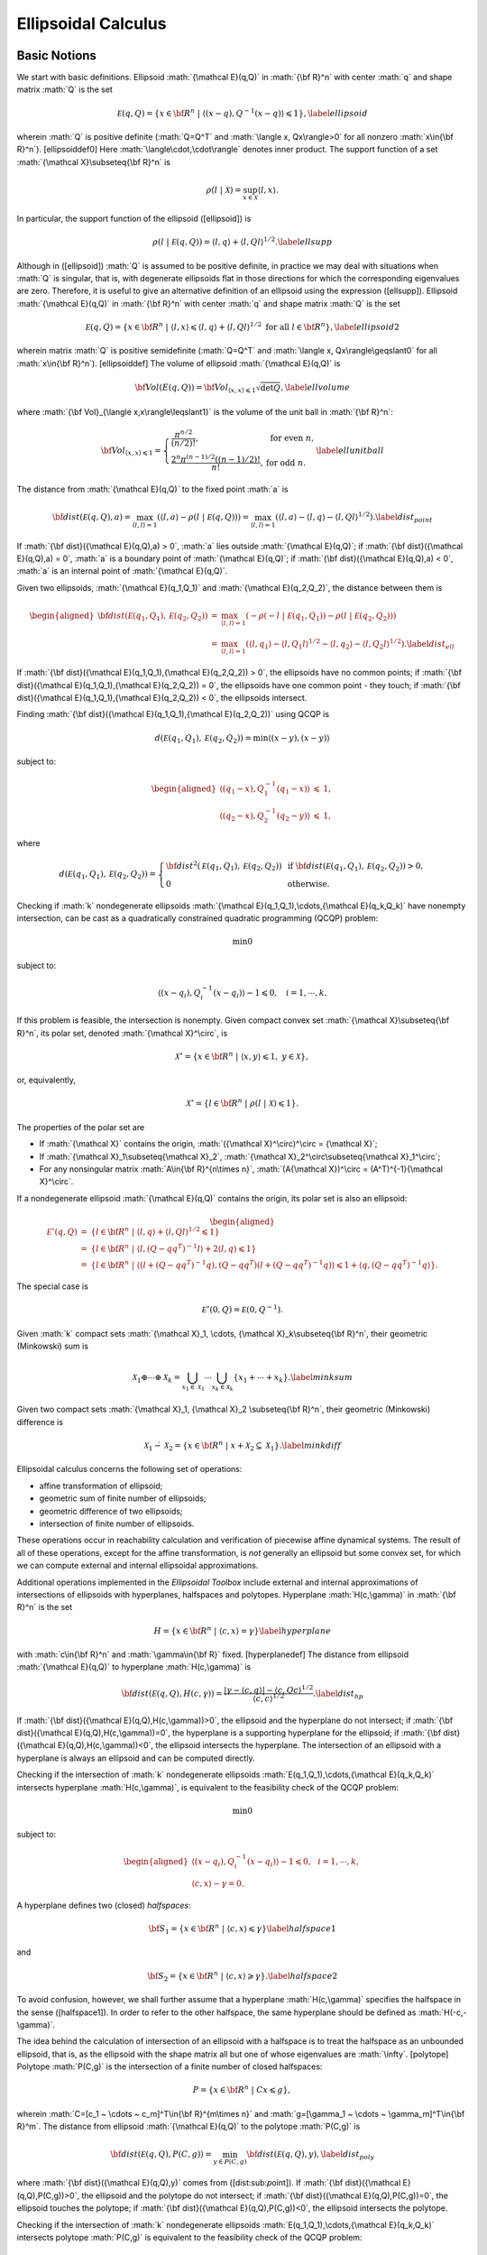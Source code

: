 ﻿.. role:: math(raw)
   :format: html latex
..

Ellipsoidal Calculus
====================

Basic Notions
-------------

We start with basic definitions. Ellipsoid :math:`{\mathcal E}(q,Q)` in
:math:`{\bf R}^n` with center :math:`q` and shape matrix :math:`Q` is
the set

.. math::

   {\mathcal E}(q,Q) = \{ x \in {\bf R}^n ~|~ \langle (x-q), Q^{-1}(x-q)\rangle\leqslant1 \},
   \label{ellipsoid}

wherein :math:`Q` is positive definite (:math:`Q=Q^T` and
:math:`\langle x, Qx\rangle>0` for all nonzero :math:`x\in{\bf R}^n`).
[ellipsoiddef0] Here :math:`\langle\cdot,\cdot\rangle` denotes inner
product. The support function of a set
:math:`{\mathcal X}\subseteq{\bf R}^n` is

.. math:: \rho(l~|~{\mathcal X}) = \sup_{x\in{\mathcal X}} \langle l,x\rangle.

In particular, the support function of the ellipsoid ([ellipsoid]) is

.. math::

   \rho(l~|~{\mathcal E}(q,Q)) = \langle l, q\rangle + \langle l, Ql\rangle^{1/2}.
   \label{ellsupp}

Although in ([ellipsoid]) :math:`Q` is assumed to be positive definite,
in practice we may deal with situations when :math:`Q` is singular, that
is, with degenerate ellipsoids flat in those directions for which the
corresponding eigenvalues are zero. Therefore, it is useful to give an
alternative definition of an ellipsoid using the expression ([ellsupp]).
Ellipsoid :math:`{\mathcal E}(q,Q)` in :math:`{\bf R}^n` with center
:math:`q` and shape matrix :math:`Q` is the set

.. math::

   {\mathcal E}(q,Q) = \{ x \in {\bf R}^n ~|~
   \langle l,x\rangle\leqslant\langle l,q\rangle + \langle l,Ql\rangle^{1/2}
   \mbox{ for all } l\in{\bf R}^n \},
   \label{ellipsoid2}

wherein matrix :math:`Q` is positive semidefinite (:math:`Q=Q^T` and
:math:`\langle x, Qx\rangle\geqslant0` for all :math:`x\in{\bf R}^n`).
[ellipsoiddef] The volume of ellipsoid :math:`{\mathcal E}(q,Q)` is

.. math::

   {\bf Vol}(E(q,Q)) = {\bf Vol}_{\langle x,x\rangle\leqslant1}\sqrt{\det Q},
   \label{ellvolume}

where :math:`{\bf Vol}_{\langle x,x\rangle\leqslant1}` is the volume of
the unit ball in :math:`{\bf R}^n`:

.. math::

   {\bf Vol}_{\langle x,x\rangle\leqslant1} = \left\{\begin{array}{ll}
   \frac{\pi^{n/2}}{(n/2)!}, &
   \mbox{ for even } n,\\
   \frac{2^n\pi^{(n-1)/2}\left((n-1)/2\right)!}{n!}, &
   \mbox{ for odd } n. \end{array}\right.
   \label{ellunitball}

The distance from :math:`{\mathcal E}(q,Q)` to the fixed point :math:`a`
is

.. math::

   {\bf dist}({\mathcal E}(q,Q),a) = \max_{\langle l,l\rangle=1}\left(\langle l,a\rangle -
   \rho(l ~|~ {\mathcal E}(q,Q)) \right) =
   \max_{\langle l,l\rangle=1}\left(\langle l,a\rangle - \langle l,q\rangle -
   \langle l,Ql\rangle^{1/2}\right). \label{dist_point}

If :math:`{\bf dist}({\mathcal E}(q,Q),a) > 0`, :math:`a` lies outside
:math:`{\mathcal E}(q,Q)`; if
:math:`{\bf dist}({\mathcal E}(q,Q),a) = 0`, :math:`a` is a boundary
point of :math:`{\mathcal E}(q,Q)`; if
:math:`{\bf dist}({\mathcal E}(q,Q),a) < 0`, :math:`a` is an internal
point of :math:`{\mathcal E}(q,Q)`.

Given two ellipsoids, :math:`{\mathcal E}(q_1,Q_1)` and
:math:`{\mathcal E}(q_2,Q_2)`, the distance between them is

.. math::

   \begin{aligned}
   {\bf dist}({\mathcal E}(q_1,Q_1),{\mathcal E}(q_2,Q_2)) & = & \max_{\langle l,l\rangle=1}
   \left(-\rho(-l ~|~ {\mathcal E}(q_1,Q_1)) - \rho(l ~|~ {\mathcal E}(q_2,Q_2))\right) \\
   & = & \max_{\langle l,l\rangle=1}\left(\langle l,q_1\rangle -
   \langle l,Q_1l\rangle^{1/2} - \langle l,q_2\rangle -
   \langle l,Q_2l\rangle^{1/2}\right). \label{dist_ell}\end{aligned}

If :math:`{\bf dist}({\mathcal E}(q_1,Q_1),{\mathcal E}(q_2,Q_2)) > 0`,
the ellipsoids have no common points; if
:math:`{\bf dist}({\mathcal E}(q_1,Q_1),{\mathcal E}(q_2,Q_2)) = 0`, the
ellipsoids have one common point - they touch; if
:math:`{\bf dist}({\mathcal E}(q_1,Q_1),{\mathcal E}(q_2,Q_2)) < 0`, the
ellipsoids intersect.

Finding :math:`{\bf dist}({\mathcal E}(q_1,Q_1),{\mathcal E}(q_2,Q_2))`
using QCQP is

.. math:: d({\mathcal E}(q_1,Q_1),{\mathcal E}(q_2,Q_2)) = \min \langle (x-y), (x-y)\rangle

subject to:

.. math::

   \begin{aligned}
   \langle (q_1-x), Q_1^{-1}(q_1-x)\rangle & \leqslant& 1,\\
   \langle (q_2-x), Q_2^{-1}(q_2-y)\rangle & \leqslant& 1,\end{aligned}

where

.. math::

   d({\mathcal E}(q_1,Q_1),{\mathcal E}(q_2,Q_2))=\left\{\begin{array}{ll}
   {\bf dist}^2({\mathcal E}(q_1,Q_1),{\mathcal E}(q_2,Q_2)) &
   \mbox{ if } {\bf dist}({\mathcal E}(q_1,Q_1),{\mathcal E}(q_2,Q_2))>0, \\
   0 & \mbox{ otherwise}. \end{array}\right.

Checking if :math:`k` nondegenerate ellipsoids
:math:`{\mathcal E}(q_1,Q_1),\cdots,{\mathcal E}(q_k,Q_k)` have nonempty
intersection, can be cast as a quadratically constrained quadratic
programming (QCQP) problem:

.. math:: \min 0

subject to:

.. math:: \langle (x-q_i),Q_i^{-1}(x-q_i)\rangle - 1 \leqslant0, ~~~ i=1,\cdots,k.

If this problem is feasible, the intersection is nonempty. Given
compact convex set :math:`{\mathcal X}\subseteq{\bf R}^n`, its polar
set, denoted :math:`{\mathcal X}^\circ`, is

.. math:: {\mathcal X}^\circ = \{x\in{\bf R}^n ~|~ \langle x,y\rangle\leqslant1, ~ y\in{\mathcal X}\},

or, equivalently,

.. math:: {\mathcal X}^\circ = \{l\in{\bf R}^n ~|~ \rho(l ~|~ {\mathcal X})\leqslant1\}.

The properties of the polar set are

-  If :math:`{\mathcal X}` contains the origin,
   :math:`({\mathcal X}^\circ)^\circ = {\mathcal X}`;

-  If :math:`{\mathcal X}_1\subseteq{\mathcal X}_2`,
   :math:`{\mathcal X}_2^\circ\subseteq{\mathcal X}_1^\circ`;

-  For any nonsingular matrix :math:`A\in{\bf R}^{n\times n}`,
   :math:`(A{\mathcal X})^\circ = (A^T)^{-1}{\mathcal X}^\circ`.

If a nondegenerate ellipsoid :math:`{\mathcal E}(q,Q)` contains the
origin, its polar set is also an ellipsoid:

.. math::

   \begin{aligned}
   {\mathcal E}^\circ(q,Q) & = & \{l\in{\bf R}^n ~|~ \langle l,q\rangle +
   \langle l,Ql\rangle^{1/2}\leqslant1 \}\\
   & = & \{l\in{\bf R}^n ~|~ \langle l,(Q-qq^T)^{-1}l\rangle +
   2\langle l,q\rangle\leqslant1 \}\\
   & = & \{l\in{\bf R}^n ~|~ \langle(l+(Q-qq^T)^{-1}q),
   (Q-qq^T)(l+(Q-qq^T)^{-1}q)\rangle\leqslant1+\langle q,(Q-qq^T)^{-1}q\rangle \}.\end{aligned}

The special case is

.. math:: {\mathcal E}^\circ(0,Q) = {\mathcal E}(0,Q^{-1}).

Given :math:`k` compact sets
:math:`{\mathcal X}_1, \cdots, {\mathcal X}_k\subseteq{\bf R}^n`, their
geometric (Minkowski) sum is

.. math::

   {\mathcal X}_1\oplus\cdots\oplus{\mathcal X}_k=\bigcup_{x_1\in{\mathcal X}_1}\cdots\bigcup_{x_k\in{\mathcal X}_k}
   \{x_1 + \cdots + x_k\} .  \label{minksum}

Given two compact sets
:math:`{\mathcal X}_1, {\mathcal X}_2 \subseteq{\bf R}^n`, their
geometric (Minkowski) difference is

.. math::

   {\mathcal X}_1\dot{-}{\mathcal X}_2 = \{x\in{\bf R}^n ~|~ x + {\mathcal X}_2 \subseteq {\mathcal X}_1 \}.
   \label{minkdiff}

Ellipsoidal calculus concerns the following set of operations:

-  affine transformation of ellipsoid;

-  geometric sum of finite number of ellipsoids;

-  geometric difference of two ellipsoids;

-  intersection of finite number of ellipsoids.

These operations occur in reachability calculation and verification of
piecewise affine dynamical systems. The result of all of these
operations, except for the affine transformation, is *not* generally an
ellipsoid but some convex set, for which we can compute external and
internal ellipsoidal approximations.

Additional operations implemented in the *Ellipsoidal Toolbox* include
external and internal approximations of intersections of ellipsoids with
hyperplanes, halfspaces and polytopes. Hyperplane :math:`H(c,\gamma)` in
:math:`{\bf R}^n` is the set

.. math::

   H = \{x\in{\bf R}^n ~|~ \langle c, x\rangle = \gamma\}
   \label{hyperplane}

with :math:`c\in{\bf R}^n` and :math:`\gamma\in{\bf R}` fixed.
[hyperplanedef] The distance from ellipsoid :math:`{\mathcal E}(q,Q)` to
hyperplane :math:`H(c,\gamma)` is

.. math::

   {\bf dist}({\mathcal E}(q,Q),H(c,\gamma)) =
   \frac{\left|\gamma-\langle c,q\rangle\right| -
   \langle c,Qc\rangle^{1/2}}{\langle c,c\rangle^{1/2}}. \label{dist_hp}

If :math:`{\bf dist}({\mathcal E}(q,Q),H(c,\gamma))>0`, the ellipsoid
and the hyperplane do not intersect; if
:math:`{\bf dist}({\mathcal E}(q,Q),H(c,\gamma))=0`, the hyperplane is a
supporting hyperplane for the ellipsoid; if
:math:`{\bf dist}({\mathcal E}(q,Q),H(c,\gamma))<0`, the ellipsoid
intersects the hyperplane. The intersection of an ellipsoid with a
hyperplane is always an ellipsoid and can be computed directly.

Checking if the intersection of :math:`k` nondegenerate ellipsoids
:math:`E(q_1,Q_1),\cdots,{\mathcal E}(q_k,Q_k)` intersects hyperplane
:math:`H(c,\gamma)`, is equivalent to the feasibility check of the QCQP
problem:

.. math:: \min 0

subject to:

.. math::

   \begin{aligned}
   \langle (x-q_i),Q_i^{-1}(x-q_i)\rangle - 1 \leqslant0, & & i=1,\cdots,k,\\
   \langle c, x\rangle - \gamma = 0. & &\end{aligned}

A hyperplane defines two (closed) *halfspaces*:

.. math::

   {\bf S}_1 = \{x\in{\bf R}^n ~|~ \langle c, x\rangle \leqslant\gamma\}
   \label{halfspace1}

and

.. math::

   {\bf S}_2 = \{x\in{\bf R}^n ~|~ \langle c, x\rangle \geqslant\gamma\}.
   \label{halfspace2}

To avoid confusion, however, we shall further assume that a hyperplane
:math:`H(c,\gamma)` specifies the halfspace in the sense ([halfspace1]).
In order to refer to the other halfspace, the same hyperplane should be
defined as :math:`H(-c,-\gamma)`.

The idea behind the calculation of intersection of an ellipsoid with a
halfspace is to treat the halfspace as an unbounded ellipsoid, that is,
as the ellipsoid with the shape matrix all but one of whose eigenvalues
are :math:`\infty`. [polytope] Polytope :math:`P(C,g)` is the
intersection of a finite number of closed halfspaces:

.. math:: P = \{x\in{\bf R}^n ~|~ Cx\leqslant g\},

wherein :math:`C=[c_1 ~ \cdots ~ c_m]^T\in{\bf R}^{m\times n}` and
:math:`g=[\gamma_1 ~ \cdots ~ \gamma_m]^T\in{\bf R}^m`. The distance
from ellipsoid :math:`{\mathcal E}(q,Q)` to the polytope :math:`P(C,g)`
is

.. math::

   {\bf dist}({\mathcal E}(q,Q),P(C,g))=\min_{y\in P(C,g)}{\bf dist}({\mathcal E}(q,Q),y),
   \label{dist_poly}

where :math:`{\bf dist}({\mathcal E}(q,Q),y)` comes from
([dist:sub:`p`\ oint]). If
:math:`{\bf dist}({\mathcal E}(q,Q),P(C,g))>0`, the ellipsoid and the
polytope do not intersect; if
:math:`{\bf dist}({\mathcal E}(q,Q),P(C,g))=0`, the ellipsoid touches
the polytope; if :math:`{\bf dist}({\mathcal E}(q,Q),P(C,g))<0`, the
ellipsoid intersects the polytope.

Checking if the intersection of :math:`k` nondegenerate ellipsoids
:math:`E(q_1,Q_1),\cdots,{\mathcal E}(q_k,Q_k)` intersects polytope
:math:`P(C,g)` is equivalent to the feasibility check of the QCQP
problem:

.. math:: \min 0

subject to:

.. math::

   \begin{aligned}
   \langle (x-q_i),Q_i^{-1}(x-q_i)\rangle - 1 \leqslant0, & & i=1,\cdots,k,\\
   \langle c_j, x\rangle - \gamma_j \leqslant0, & & j=1,\cdots,m.\end{aligned}

Operations with Ellipsoids
--------------------------

Affine Transformation
~~~~~~~~~~~~~~~~~~~~~

The simplest operation with ellipsoids is an affine transformation. Let
ellipsoid :math:`{\mathcal E}(q,Q)\subseteq{\bf R}^n`, matrix
:math:`A\in{\bf R}^{m\times n}` and vector :math:`b\in{\bf R}^m`. Then

.. math:: A{\mathcal E}(q,Q) + b = {\mathcal E}(Aq+b, AQA^T) .\label{affinetrans}

Thus, ellipsoids are preserved under affine transformation. If the rows
of :math:`A` are linearly independent (which implies
:math:`m\leqslantn`), and :math:`b=0`, the affine transformation is
called *projection*.

Geometric Sum
~~~~~~~~~~~~~

Consider the geometric sum ([minksum]) in which
:math:`{\mathcal X}_1,\cdots`,\ :math:`{\mathcal X}_k` are nondegenerate
ellipsoids :math:`{\mathcal E}(q_1,Q_1),\cdots`,
:math:`{\mathcal E}(q_k,Q_k)\subseteq{\bf R}^n`. The resulting set is
not generally an ellipsoid. However, it can be tightly approximated by
the parametrized families of external and internal ellipsoids.

Let parameter :math:`l` be some nonzero vector in :math:`{\bf R}^n`.
Then the external approximation :math:`{\mathcal E}(q,Q_l^+)` and the
internal approximation :math:`{\mathcal E}(q,Q_l^-)` of the sum
:math:`{\mathcal E}(q_1,Q_1)\oplus\cdots\oplus{\mathcal E}(q_k,Q_k)` are
*tight* along direction :math:`l`, i.e.,

.. math::

   {\mathcal E}(q,Q_l^-)\subseteq{\mathcal E}(q_1,Q_1)\oplus\cdots\oplus{\mathcal E}(q_k,Q_k)
   \subseteq{\mathcal E}(q,Q_l^+)

and

.. math::

   \rho(\pm l ~|~ {\mathcal E}(q,Q_l^-)) =
   \rho(\pm l ~|~ {\mathcal E}(q_1,Q_1)\oplus\cdots\oplus{\mathcal E}(q_k,Q_k)) =
   \rho(\pm l ~|~ {\mathcal E}(q,Q_l^+)).

Here the center :math:`q` is

.. math:: q = q_1 + \cdots + q_k , \label{minksum_c}

the shape matrix of the external ellipsoid :math:`Q_l^+` is

.. math::

   Q_l^+ = \left(\langle l,Q_1l\rangle^{1/2} + \cdots
   + \langle l,Q_kl\rangle^{1/2}\right)
   \left(\frac{1}{\langle l,Q_1l\rangle^{1/2}}Q_1 + \cdots +
   \frac{1}{\langle l,Q_kl\rangle^{1/2}}Q_k\right), \label{minksum_ea}

and the shape matrix of the internal ellipsoid :math:`Q_l^-` is

.. math::

   Q_l^- = \left(Q_1^{1/2} + S_2Q_2^{1/2} + \cdots + S_kQ_k^{1/2}\right)^T
   \left(Q_1^{1/2} + S_2Q_2^{1/2} + \cdots + S_kQ_k^{1/2}\right),\label{minksum_ia}

with matrices :math:`S_i`, :math:`i=2,\cdots,k`, being orthogonal
(:math:`S_iS_i^T=I`) and such that vectors
:math:`Q_1^{1/2}l, S_2Q_2^{1/2}l, \cdots, S_kQ_k^{1/2}l` are parallel.

Varying vector :math:`l` we get exact external and internal
approximations,

.. math::

   \bigcup_{\langle l,l\rangle=1} {\mathcal E}(q,Q_l^-) =
   {\mathcal E}(q_1,Q_1)\oplus\cdots\oplus{\mathcal E}(q_k,Q_k) =
   \bigcap_{\langle l,l\rangle=1} {\mathcal E}(q,Q_l^+) .

For proofs of formulas given in this section, see Kurzhanski and Vályi
(1997), Kurzhanski and Varaiya (2000).

One last comment is about how to find orthogonal matrices
:math:`S_2,\cdots,S_k` that align vectors
:math:`Q_2^{1/2}l, \cdots, Q_k^{1/2}l` with :math:`Q_1^{1/2}l`. Let
:math:`v_1` and :math:`v_2` be some unit vectors in :math:`{\bf R}^n`.
We have to find matrix :math:`S` such that
:math:`Sv_2\uparrow\uparrow v_1`. We suggest explicit formulas for the
calculation of this matrix ( Dariyn and Kurzhanski (2012)):

.. math::

   &&T = I + Q_1(S - I)Q_1^T \label{valign1}, \\ 

   &&S = \begin{pmatrix}
        c & s\\
        -s & c
       \end{pmatrix},\quad c = \langle\hat{v_1},\ \hat{v_2}\rangle,\ \quad s = \sqrt{1 - c^2},\ \quad \hat{v_i} = \dfrac{v_i}{\|v_i\|} \label{valign2}\\ 
  
   &&Q_1 = [q_1 \, q_2]\in \mathbb{R}^{n\times2},\ \quad q_1 = \hat{v_1},\ \quad q_2 = \begin{cases}
   s^{-1}(\hat{v_2} - c\hat{v_1}),& s\ne 0\\
   0,& s = 0.
   \end{cases} \label{valign3}

Geometric Difference
~~~~~~~~~~~~~~~~~~~~

Consider the geometric difference ([minkdiff]) in which the sets
:math:`{\mathcal X}_1` and :math:`{\mathcal X}_2` are nondegenerate
ellipsoids :math:`{\mathcal E}(q_1,Q_1)` and
:math:`{\mathcal E}(q_2,Q_2)`. We say that ellipsoid
:math:`{\mathcal E}(q_1,Q_1)` is *bigger* than ellipsoid
:math:`{\mathcal E}(q_2,Q_2)` if

.. math:: {\mathcal E}(0,Q_2) \subseteq {\mathcal E}(0,Q_1).

If this condition is not fulfilled, the geometric difference
:math:`{\mathcal E}(q_1,Q_1)\dot{-}{\mathcal E}(q_2,Q_2)` is an empty
set:

.. math::

   {\mathcal E}(0,Q_2) \not\subseteq {\mathcal E}(0,Q_1) ~~~ \Rightarrow ~~~
   {\mathcal E}(q_1,Q_1) \dot{-}{\mathcal E}(q_2,Q_2) = \emptyset.

If :math:`{\mathcal E}(q_1,Q_1)` is bigger than
:math:`{\mathcal E}(q_2,Q_2)` and :math:`{\mathcal E}(q_2,Q_2)` is
bigger than :math:`{\mathcal E}(q_1,Q_1)`, in other words, if
:math:`Q_1=Q_2`,

.. math::

   {\mathcal E}(q_1,Q_1) \dot{-}{\mathcal E}(q_2,Q_2) = \{q_1-q_2\} ~~~ \mbox{and} ~~~
   {\mathcal E}(q_2,Q_2) \dot{-}{\mathcal E}(q_1,Q_1) = \{q_2-q_1\}.

To check if ellipsoid :math:`{\mathcal E}(q_1,Q_1)` is bigger than
ellipsoid :math:`{\mathcal E}(q_2,Q_2)`, we perform simultaneous
diagonalization of matrices :math:`Q_1` and :math:`Q_2`, that is, we
find matrix :math:`T` such that

.. math:: TQ_1T^T = I ~~~ \mbox{and} ~~~ TQ_2T^T=D,

where :math:`D` is some diagonal matrix. Simultaneous diagonalization
of :math:`Q_1` and :math:`Q_2` is possible because both are symmetric
positive definite (see Gantmacher (1960)). To find such matrix
:math:`T`, we first do the SVD of :math:`Q_1`:

.. math:: Q_1 = U_1\Sigma_1V_1^T . \label{simdiag1}

Then the SVD of matrix
:math:`\Sigma_1^{-1/2}U_1^TQ_2U_1\Sigma_1^{-1/2}`:

.. math:: \Sigma_1^{-1/2}U_1^TQ_2U_1\Sigma_1^{-1/2} = U_2\Sigma_2V_2^T. \label{simdiag2}

Now, :math:`T` is defined as

.. math:: T = U_2^T \Sigma_1^{-1/2}U_1^T.  \label{simdiag3}

If the biggest diagonal element (eigenvalue) of matrix :math:`D=TQ_2T^T`
is less than or equal to :math:`1`,
:math:`{\mathcal E}(0,Q_2)\subseteq{\mathcal E}(0,Q_1)`.

Once it is established that ellipsoid :math:`{\mathcal E}(q_1,Q_1)` is
bigger than ellipsoid :math:`{\mathcal E}(q_2,Q_2)`, we know that their
geometric difference
:math:`{\mathcal E}(q_1,Q_1)\dot{-}{\mathcal E}(q_2,Q_2)` is a nonempty
convex compact set. Although it is not generally an ellipsoid, we can
find tight external and internal approximations of this set parametrized
by vector :math:`l\in{\bf R}^n`. Unlike geometric sum, however,
ellipsoidal approximations for the geometric difference do not exist for
every direction :math:`l`. Vectors for which the approximations do not
exist are called *bad directions*.

Given two ellipsoids :math:`{\mathcal E}(q_1,Q_1)` and
:math:`{\mathcal E}(q_2,Q_2)` with
:math:`{\mathcal E}(0,Q_2)\subseteq{\mathcal E}(0,Q_1)`, :math:`l` is a
bad direction if

.. math:: \frac{\langle l,Q_1l\rangle^{1/2}}{\langle l,Q_2l\rangle^{1/2}}>r,

in which :math:`r` is a minimal root of the equation

.. math:: {\bf det}(Q_1-rQ_2) = 0.

To find :math:`r`, compute matrix :math:`T` by ([simdiag1]-[simdiag3])
and define

.. math:: r = \frac{1}{\max({\bf diag}(TQ_2T^T))}.

If :math:`l` is *not* a bad direction, we can find tight external and
internal ellipsoidal approximations :math:`{\mathcal E}(q,Q^+_l)` and
:math:`{\mathcal E}(q,Q^-_l)` such that

.. math:: {\mathcal E}(q,Q^-_l)\subseteq{\mathcal E}(q_1,Q_1)\dot{-}{\mathcal E}(q_2,Q_2)\subseteq{\mathcal E}(q,Q^+_l)

and

.. math::

   \rho(\pm l ~|~ {\mathcal E}(q,Q_l^-)) =
   \rho(\pm l ~|~ {\mathcal E}(q_1,Q_1)\dot{-}{\mathcal E}(q_2,Q_2)) =
   \rho(\pm l ~|~ {\mathcal E}(q,Q_l^+)).

The center :math:`q` is

.. math:: q = q_1 - q_2;  \label{minkdiff_c}

the shape matrix of the internal ellipsoid :math:`Q^-_l` is

.. math::

   \begin{aligned}
   && P = \frac{\sqrt{\langle l, Q_1 l\rangle}}{\sqrt{\langle l, Q_2 \rangle}};\nonumber\\
   && Q^-_l = \left(1 - \dfrac{1}{P}\right)Q_1 + \left(1 - P\right)Q_2.
   \label{minkdiff_ia}\end{aligned}

and the shape matrix of the external ellipsoid :math:`Q^+_l` is

.. math::

   Q^+_l = \left(Q_1^{1/2} - SQ_2^{1/2}\right)^T
   \left(Q_1^{1/2} - SQ_2^{1/2}\right).  \label{minkdiff_ea}

Here :math:`S` is an orthogonal matrix such that vectors
:math:`Q_1^{1/2}l` and :math:`SQ_2^{1/2}l` are parallel. :math:`S` is
found from ([valign1]-[valign3]), with :math:`v_1=Q_2^{1/2}l` and
:math:`v_2=Q_1^{1/2}l`.

Running :math:`l` over all unit directions that are not bad, we get

.. math::

   \bigcup_{\langle l,l\rangle=1} {\mathcal E}(q,Q_l^-) =
   {\mathcal E}(q_1,Q_1)\dot{-}{\mathcal E}(q_2,Q_2) =
   \bigcap_{\langle l,l\rangle=1} {\mathcal E}(q,Q_l^+) .

For proofs of formulas given in this section, see Kurzhanski and Vályi
(1997).

Geometric Difference-Sum
~~~~~~~~~~~~~~~~~~~~~~~~

Given ellipsoids :math:`{\mathcal E}(q_1,Q_1)`,
:math:`{\mathcal E}(q_2,Q_2)` and :math:`{\mathcal E}(q_3,Q_3)`, it is
possible to compute families of external and internal approximating
ellipsoids for

.. math:: {\mathcal E}(q_1,Q_1) \dot{-} {\mathcal E}(q_2,Q_2) \oplus {\mathcal E}(q_3,Q_3) \label{minkmp}

parametrized by direction :math:`l`, if this set is nonempty
(:math:`{\mathcal E}(0,Q_2)\subseteq{\mathcal E}(0,Q_1)`).

First, using the result of the previous section, for any direction
:math:`l` that is not bad, we obtain tight external
:math:`{\mathcal E}(q_1-q_2, Q_l^{0+})` and internal
:math:`{\mathcal E}(q_1-q_2, Q_l^{0-})` approximations of the set
:math:`{\mathcal E}(q_1,Q_1)\dot{-}{\mathcal E}(q_2,Q_2)`.

The second and last step is, using the result of section 2.2.2, to find
tight external ellipsoidal approximation
:math:`{\mathcal E}(q_1-q_2+q_3,Q_l^+)` of the sum
:math:`{\mathcal E}(q_1-q_2,Q_l^{0+})\oplus{\mathcal E}(q_3,Q_3)`, and
tight internal ellipsoidal approximation
:math:`{\mathcal E}(q_1-q_2+q_3,Q_l^-)` for the sum
:math:`{\mathcal E}(q_1-q_2,Q_l^{0-})\oplus{\mathcal E}(q_3,Q_3)`.

As a result, we get

.. math::

   {\mathcal E}(q_1-q_2+q_3,Q_l^-) \subseteq
   {\mathcal E}(q_1,Q_1)\dot{-}{\mathcal E}(q_2,Q_2)\oplus{\mathcal E}(q_3,Q_3) \subseteq
   {\mathcal E}(q_1-q_2+q_3,Q_l^+)

and

.. math::

   \rho(\pm l ~|~{\mathcal E}(q_1-q_2+q_3,Q_l^-)) =
   \rho(\pm l ~|~ {\mathcal E}(q_1,Q_1)\dot{-}{\mathcal E}(q_2,Q_2)\oplus{\mathcal E}(q_3,Q_3)) =
   \rho(\pm l ~|~ {\mathcal E}(q_1-q_2+q_3,Q_l^+)).

Running :math:`l` over all unit vectors that are not bad, this
translates to

.. math::

   \bigcup_{\langle l,l\rangle=1} {\mathcal E}(q_1-q_2+q_3,Q_l^-) =
   {\mathcal E}(q_1,Q_1)\dot{-}{\mathcal E}(q_2,Q_2)\oplus{\mathcal E}(q_3,Q_3) =
   \bigcap_{\langle l,l\rangle=1} {\mathcal E}(q_1-q_2+q_3,Q_l^+) .

Geometric Sum-Difference
~~~~~~~~~~~~~~~~~~~~~~~~

Given ellipsoids :math:`{\mathcal E}(q_1,Q1)`,
:math:`{\mathcal E}(q_2,Q_2)` and :math:`{\mathcal E}(q_3,Q_3)`, it is
possible to compute families of external and internal approximating
ellipsoids for

.. math:: {\mathcal E}(q_1,Q_1) \oplus {\mathcal E}(q_2,Q_2) \dot{-} {\mathcal E}(q_3,Q_3) \label{minkpm}

parametrized by direction :math:`l`, if this set is nonempty
(:math:`{\mathcal E}(0,Q_3)\subseteq{\mathcal E}(0,Q_1)\oplus{\mathcal E}(0,Q_2)`).

First, using the result of section 2.2.2, we obtain tight external
:math:`{\mathcal E}(q_1+q_2,Q_l^{0+})` and internal
:math:`{\mathcal E}(q_1+q_2,Q_l^{0-})` ellipsoidal approximations of the
set :math:`{\mathcal E}(q_1,Q_1)\oplus{\mathcal E}(q_2,Q_2)`. In order
for the set ([minkpm]) to be nonempty, inclusion
:math:`{\mathcal E}(0,Q_3)\subseteq{\mathcal E}(0,Q_l^{0+})` must be
true for any :math:`l`. Note, however, that even if ([minkpm]) is
nonempty, it may be that
:math:`{\mathcal E}(0,Q_3)\not\subseteq{\mathcal E}(0,Q_l^{0-})`, then
internal approximation for this direction does not exist.

Assuming that ([minkpm]) is nonempty and
:math:`{\mathcal E}(0,Q_3)\subseteq{\mathcal E}(0,Q_l^{0-})`, the second
step would be, using the results of section 2.2.3, to compute tight
external ellipsoidal approximation
:math:`{\mathcal E}(q_1+q_2-q_3,Q_l^+)` of the difference
:math:`{\mathcal E}(q_1+q_2,Q_l^{0+})\dot{-}{\mathcal E}(q_3,Q_3)`,
which exists only if :math:`l` is not bad, and tight internal
ellipsoidal approximation :math:`{\mathcal E}(q_1+q_2-q_3,Q_l^-)` of the
difference
:math:`{\mathcal E}(q_1+q_2,Q_l^{0-})\dot{-}{\mathcal E}(q_3,Q_3)`,
which exists only if :math:`l` is not bad for this difference.

If approximation :math:`{\mathcal E}(q_1+q_2-q_3,Q_l^+)` exists, then

.. math::

   {\mathcal E}(q_1,Q_1)\oplus{\mathcal E}(q_2,Q_2)\dot{-}{\mathcal E}(q_3,Q_3) \subseteq
   {\mathcal E}(q_1+q_2-q_3,Q_l^+)

and

.. math::

   \rho(\pm l ~|~ {\mathcal E}(q_1,Q_1)\oplus{\mathcal E}(q_2,Q_2)\dot{-}{\mathcal E}(q_3,Q_3)) =
   \rho(\pm l ~|~ {\mathcal E}(q_1+q_2-q_3,Q_l^+)).

If approximation :math:`{\mathcal E}(q_1+q_2-q_3,Q_l^-)` exists, then

.. math::

   {\mathcal E}(q_1+q_2-q_3,Q_l^-) \subseteq
   {\mathcal E}(q_1,Q_1)\oplus{\mathcal E}(q_2,Q_2)\dot{-}{\mathcal E}(q_3,Q_3)

and

.. math::

   \rho(\pm l ~|~{\mathcal E}(q_1+q_2-q_3,Q_l^-)) =
   \rho(\pm l ~|~ {\mathcal E}(q_1,Q_1)\oplus{\mathcal E}(q_2,Q_2)\dot{-}{\mathcal E}(q_3,Q_3)) .

For any fixed direction :math:`l` it may be the case that neither
external nor internal tight ellipsoidal approximations exist.

Intersection of Ellipsoid and Hyperplane
~~~~~~~~~~~~~~~~~~~~~~~~~~~~~~~~~~~~~~~~

Let nondegenerate ellipsoid :math:`{\mathcal E}(q,Q)` and hyperplane
:math:`H(c,\gamma)` be such that
:math:`{\bf dist}({\mathcal E}(q,Q),H(c,\gamma))<0`. In other words,

.. math:: {\mathcal E}_H(w,W) = {\mathcal E}(q,Q)\cap H(c,\gamma) \neq \emptyset .

The intersection of ellipsoid with hyperplane, if nonempty, is always
an ellipsoid. Here we show how to find it.

First of all, we transform the hyperplane :math:`H(c,\gamma)` into
:math:`H([1~0~\cdots~0]^T, 0)` by the affine transformation

.. math:: y = Sx - \frac{\gamma}{\langle c,c\rangle^{1/2}}Sc,

where :math:`S` is an orthogonal matrix found by ([valign1]-[valign3])
with :math:`v_1=c` and :math:`v_2=[1~0~\cdots~0]^T`. The ellipsoid in
the new coordinates becomes :math:`{\mathcal E}(q',Q')` with

.. math::

   \begin{aligned}
   q' & = & q-\frac{\gamma}{\langle c,c\rangle^{1/2}}Sc, \\
   Q' & = & SQS^T.\end{aligned}

Define matrix :math:`M=Q'^{-1}`; :math:`m_{11}` is its element in
position :math:`(1,1)`, :math:`\bar{m}` is the first column of :math:`M`
without the first element, and :math:`\bar{M}` is the submatrix of
:math:`M` obtained by stripping :math:`M` of its first row and first
column:

.. math::

   M = \left[\begin{array}{c|cl}
   m_{11} & & \bar{m}^T\\
    & \\
   \hline
    & \\
   \bar{m} & & \bar{M}\end{array}\right].

The ellipsoid resulting from the intersection is
:math:`{\mathcal E}_H(w',W')` with

.. math::

   \begin{aligned}
   w' & = & q' + q_1'\left[\begin{array}{c}
   -1\\
   \bar{M}^{-1}\bar{m}\end{array}\right],\\
   W' & = & \left(1-q_1'^2(m_{11}-
   \langle\bar{m},\bar{M}^{-1}\bar{m}\rangle)\right)\left[\begin{array}{c|cl}
   0 & & {\bf 0}\\
    & \\
   \hline
    & \\
   {\bf 0} & & \bar{M}^{-1}\end{array}\right],\end{aligned}

in which :math:`q_1'` represents the first element of vector :math:`q'`.

Finally, it remains to do the inverse transform of the coordinates to
obtain ellipsoid :math:`{\mathcal E}_H(w,W)`:

.. math::

   \begin{aligned}
   w & = & S^Tw' + \frac{\gamma}{\langle c,c\rangle^{1/2}}c, \\
   W & = & S^TW'S.\end{aligned}

Intersection of Ellipsoid and Ellipsoid
~~~~~~~~~~~~~~~~~~~~~~~~~~~~~~~~~~~~~~~

Given two nondegenerate ellipsoids :math:`{\mathcal E}(q_1,Q_1)` and
:math:`{\mathcal E}(q_2,Q_2)`,
:math:`{\bf dist}({\mathcal E}(q_1,Q_1),{\mathcal E}(q_2,Q_2))<0`
implies that

.. math:: {\mathcal E}(q_1,Q_1)\cap{\mathcal E}(q_2,Q_2)\neq\emptyset .

This intersection can be approximated by ellipsoids from the outside
and from the inside. Trivially, both :math:`{\mathcal E}(q_1,Q_1)` and
:math:`{\mathcal E}(q_2,Q_2)` are external approximations of this
intersection. Here, however, we show how to find the external
ellipsoidal approximation of minimal volume.

Define matrices

.. math:: W_1 = Q_1^{-1}, ~~~~ W_2 = Q_2^{-1} .\label{wmatrices}

Minimal volume external ellipsoidal approximation
:math:`{\mathcal E}(q+,Q^+)` of the intersection
:math:`{\mathcal E}(q_1,Q_1)\cap{\mathcal E}(q_2,Q_2)` is determined
from the set of equations:

.. math::

   Q^+  = \alpha X^{-1}, \label{fusion1} \\

   X  =  \pi W_1 + (1-\pi)W_2, \label{fusion2} \\

   \alpha  =  1-\pi(1-\pi)\langle(q_2-q_1), W_2X^{-1}W_1(q_2-q_1)\rangle \label{fusion3}, \\

   q^+  = X^{-1}(\pi W_1q_1 + (1-\pi)W_2q_2) \label{fusion4}, \\

   0 =  \alpha({\bf det}(X))^2{\bf trace}(X^{-1}(W_1-W_2)) - \\
   & &  - n({\bf det}(X))^2 \big{(}2\langle q^+,W_1q_1-W_2q_2\rangle + \langle q^+,(W_2-W_1)q^+\rangle - \\
   & &  - \langle q_1,W_1q_1\rangle + \langle q_2,W_2q_2\rangle\big{)}, \label{fusion5}

with :math:`0\leqslant\pi\leqslant1`. We substitute :math:`X`,
:math:`\alpha`, :math:`q^+` defined in ([fusion2]-[fusion4]) into
([fusion5]) and get a polynomial of degree :math:`2n-1` with respect to
:math:`\pi`, which has only one root in the interval :math:`[0,1]`,
:math:`\pi_0`. Then, substituting :math:`\pi=\pi_0` into
([fusion1]-[fusion4]), we obtain :math:`q^+` and :math:`Q^+`. Special
cases are :math:`\pi_0=1`, whence
:math:`{\mathcal E}(q^+,Q^+)={\mathcal E}(q_1,Q_1)`, and
:math:`\pi_0=0`, whence
:math:`{\mathcal E}(q^+,Q^+)={\mathcal E}(q_2,Q_2)`. These situations
may occur if, for example, one ellipsoid is contained in the other:

.. math::

   {\mathcal E}(q_1,Q_1)\subseteq{\mathcal E}(q_2,Q_2) & \Rightarrow & \pi_0 = 1,\\

   {\mathcal E}(q_2,Q_2)\subseteq{\mathcal E}(q_1,Q_1) & \Rightarrow & \pi_0 = 0.\\

The proof that the system of equations ([fusion1]-[fusion5]) correctly
defines the minimal volume external ellipsoidal approximationi of the
intersection :math:`{\mathcal E}(q_1,Q_1)\cap{\mathcal E}(q_2,Q_2)` is
given in L. Ros (2002).

To find the internal approximating ellipsoid
:math:`{\mathcal E}(q^-,Q^-)\subseteq{\mathcal E}(q_1,Q_1)\cap{\mathcal E}(q_2,Q_2)`,
define

.. math::

   \beta_1 & = & \min_{\langle x,W_2x\rangle=1}\langle x,W_1x\rangle, \label{beta1}\\

   \beta_2 & = & \min_{\langle x,W_1x\rangle=1}\langle x,W_2x\rangle, \label{beta2}

Notice that ([beta1]) and ([beta2]) are QCQP problems. Parameters
:math:`\beta_1` and :math:`\beta_2` are invariant with respect to affine
coordinate transformation and describe the position of ellipsoids
:math:`{\mathcal E}(q_1,Q_1)`, :math:`{\mathcal E}(q_2,Q_2)` with
respect to each other:

.. math::

   \beta_1\geqslant1,~\beta_2\geqslant1 & \Rightarrow &
   {\bf int}({\mathcal E}(q_1,Q_1)\cap{\mathcal E}(q_2,Q_2))=\emptyset, \\

   \beta_1\geqslant1,~\beta_2\leqslant1 & \Rightarrow & {\mathcal E}(q_1,Q_1)\subseteq{\mathcal E}(q_2,Q_2), \\

   \beta_1\leqslant1,~\beta_2\geqslant1 & \Rightarrow & {\mathcal E}(q_2,Q_2)\subseteq{\mathcal E}(q_1,Q_1), \\

   \beta_1<1,~\beta_2<1 & \Rightarrow &
   {\bf int}({\mathcal E}(q_1,Q_1)\cap{\mathcal E}(q_2,Q_2))\neq\emptyset \\

   & & \mbox{and} ~ {\mathcal E}(q_1,Q_1)\not\subseteq{\mathcal E}(q_2,Q_2) \\

   & & \mbox{and} ~ {\mathcal E}(q_2,Q_2)\not\subseteq{\mathcal E}(q_1,Q_1).

Define parametrized family of internal ellipsoids
:math:`{\mathcal E}(q^-_{\theta_1\theta_2},Q^-_{\theta_1\theta_2})` with

.. math::

   q^-_{\theta_1\theta_2}  =  (\theta_1W_1 +
   \theta_2W_2)^{-1}(\theta_1W_1q_1 + \theta_2W_2q_2), \label{paramell1} \\

   Q^-_{\theta_1\theta_2} =  (1 - \theta_1\langle q_1,W_1q_1\rangle -
   \theta_2\langle q_2,W_2q_2\rangle +
   \langle q^-_{\theta_1\theta_2},(Q^-)^{-1}q^-_{\theta_1\theta_2}\rangle)
   (\theta_1W_1 + \theta_2W_2)^{-1} .\label{paramell2}

The best internal ellipsoid
:math:`{\mathcal E}(q^-_{\hat{\theta}_1\hat{\theta}_2},Q^-_{\hat{\theta}_1\hat{\theta}_2})`
in the class ([paramell1]-[paramell2]), namely, such that

.. math::

   {\mathcal E}(q^-_{{\theta}_1{\theta}_2},Q^-_{{\theta}_1{\theta}_2})\subseteq
   {\mathcal E}(q^-_{\hat{\theta}_1\hat{\theta}_2},Q^-_{\hat{\theta}_1\hat{\theta}_2})
   \subseteq {\mathcal E}(q_1,Q_1)\cap{\mathcal E}(q_2,Q_2)

for all :math:`0\leqslant\theta_1,\theta_2\leqslant1`, is specified by
the parameters

.. math::

   \hat{\theta}_1 = \frac{1-\hat{\beta}_2}{1-\hat{\beta}_1\hat{\beta}_2}, ~~~~
   \hat{\theta}_2 = \frac{1-\hat{\beta}_1}{1-\hat{\beta}_1\hat{\beta}_2},
   \label{thetapar}

with

.. math:: \hat{\beta}_1=\min(1,\beta_1), ~~~~ \hat{\beta}_2=\min(1,\beta_2).

It is the ellipsoid that we look for:
:math:`{\mathcal E}(q^-,Q^-)={\mathcal E}(q^-_{\hat{\theta}_1\hat{\theta}_2},Q^-_{\hat{\theta}_1\hat{\theta}_2})`.
Two special cases are

.. math::

   \hat{\theta}_1=1, ~ \hat{\theta}_2=0 ~~~ \Rightarrow ~~~
   {\mathcal E}(q_1,Q_1)\subseteq{\mathcal E}(q_2,Q_2) ~~~ \Rightarrow ~~~
   {\mathcal E}(q^-,Q^-)={\mathcal E}(q_1,Q_1),

and

.. math::

   \hat{\theta}_1=0, ~ \hat{\theta}_2=1 ~~~ \Rightarrow ~~~
   {\mathcal E}(q_2,Q_2)\subseteq{\mathcal E}(q_1,Q_1) ~~~ \Rightarrow ~~~
   {\mathcal E}(q^-,Q^-)={\mathcal E}(q_2,Q_2).

The method of finding the internal ellipsoidal approximation of the
intersection of two ellipsoids is described in Vazhentsev (1999).

Intersection of Ellipsoid and Halfspace
~~~~~~~~~~~~~~~~~~~~~~~~~~~~~~~~~~~~~~~

Finding the intersection of ellipsoid and halfspace can be reduced to
finding the intersection of two ellipsoids, one of which is unbounded.
Let :math:`{\mathcal E}(q_1,Q_1)` be a nondegenerate ellipsoid and let
:math:`H(c,\gamma)` define the halfspace

.. math:: {\bf S}(c,\gamma) = \{x\in{\bf R}^n ~|~ \langle c,x\rangle\leqslant\gamma\}.

We have to determine if the intersection
:math:`{\mathcal E}(q_1,Q_1)\cap{\bf S}(c,\gamma)` is empty, and if not,
find its external and internal ellipsoidal approximations,
:math:`{\mathcal E}(q^+,Q^+)` and :math:`{\mathcal E}(q^-,Q^-)`. Two
trivial situations are:

-  :math:`{\bf dist}({\mathcal E}(q_1,Q_1),H(c,\gamma))>0` and
   :math:`\langle c, q_1\rangle>0`, which implies that
   :math:`{\mathcal E}(q_1,Q_1)\cap{\bf S}(c,\gamma)=\emptyset`;

-  :math:`{\bf dist}({\mathcal E}(q_1,Q_1),H(c,\gamma))>0` and
   :math:`\langle c, q_1\rangle<0`, so that
   :math:`{\mathcal E}(q_1,Q_1)\subseteq{\bf S}(c,\gamma)`, and then
   :math:`{\mathcal E}(q^+,Q^+)={\mathcal E}(q^-,Q^-)={\mathcal E}(q_1,Q_1)`.

In case :math:`{\bf dist}({\mathcal E}(q_1,Q_1),H(c,\gamma)<0`, i.e. the
ellipsoid intersects the hyperplane,

.. math::

   {\mathcal E}(q_1,Q_1)\cap{\bf S}(c,\gamma) =
   {\mathcal E}(q_1,Q_1)\cap\{x ~|~ \langle (x-q_2),W_2(x-q_2)\rangle\leqslant1\},

with

.. math::

   q_2  =  (\gamma + 2\sqrt{\overline{\lambda}})c,\label{hsell1} \\

   W_2  =  \frac{1}{4\overline{\lambda}}cc^T,\label{hsell2}

:math:`\overline{\lambda}` being the biggest eigenvalue of matrix
:math:`Q_1`. After defining :math:`W_1=Q_1^{-1}`, we obtain
:math:`{\mathcal E}(q^+,Q^+)` from equations ([fusion1]-[fusion5]), and
:math:`{\mathcal E}(q^-,Q^-)` from ([paramell1]-[paramell2]),
([thetapar]).

**Remark.** Notice that matrix :math:`W_2` has rank :math:`1`, which
makes it singular for :math:`n>1`. Nevertheless, expressions
([fusion1]-[fusion2]), ([paramell1]-[paramell2]) make sense because
:math:`W_1` is nonsingular, :math:`\pi_0\neq0` and
:math:`\hat{\theta}_1\neq0`.

To find the ellipsoidal approximations :math:`{\mathcal E}(q^+,Q^+)` and
:math:`{\mathcal E}(q^-,Q^-)` of the intersection of ellipsoid
:math:`{\mathcal E}(q,Q)` and polytope :math:`P(C,g)`,
:math:`C\in{\bf R}^{m\times n}`, :math:`b\in{\bf R}^m`, such that

.. math:: {\mathcal E}(q^-,Q^-)\subseteq{\mathcal E}(q,Q)\cap P(C,g)\subseteq{\mathcal E}(q^+,Q^+),

we first compute

.. math::

   {\mathcal E}(q^-_1,Q^-_1)\subseteq{\mathcal E}(q,Q)\cap{\bf S}(c_1,\gamma_1)\subseteq
   {\mathcal E}(q^+_1,Q^+_1),

wherein :math:`{\bf S}(c_1,\gamma_1)` is the halfspace defined by the
first row of matrix :math:`C`, :math:`c_1`, and the first element of
vector :math:`g`, :math:`\gamma_1`. Then, one by one, we get

.. math::

   \begin{aligned}
   & & {\mathcal E}(q^-_2,Q^-_2)\subseteq{\mathcal E}(q^-_1,Q^-_1)\cap{\bf S}(c_2,\gamma_2), ~~~
   {\mathcal E}(q^+_1,Q^+_1)\cap{\bf S}(c_2,\gamma_2)\subseteq{\mathcal E}(q^+_2,Q^+_2), \\
   & & {\mathcal E}(q^-_3,Q^-_3)\subseteq{\mathcal E}(q^-_2,Q^-_2)\cap{\bf S}(c_3,\gamma_3), ~~~
   {\mathcal E}(q^+_2,Q^+_2)\cap{\bf S}(c_3,\gamma_3)\subseteq{\mathcal E}(q^+_3,Q^+_3), \\
   & & \cdots \\
   & & {\mathcal E}(q^-_m,Q^-_m)\subseteq{\mathcal E}(q^-_{m-1},Q^-_{m-1})\cap{\bf S}(c_m,\gamma_m), ~~~
   {\mathcal E}(q^+_{m-1},Q^+_{m-1})\cap{\bf S}(c_m,\gamma_m)\subseteq{\mathcal E}(q^+_m,Q^+_m), \\\end{aligned}

The resulting ellipsoidal approximations are

.. math:: {\mathcal E}(q^+,Q^+)={\mathcal E}(q^+_m,Q^+_m), ~~~~ {\mathcal E}(q^-,Q^-)={\mathcal E}(q^-_m,Q^-_m) .

Checking if 
~~~~~~~~~~~~

Theorem of alternatives, also known as *:math:`S`-procedure* Boyd and
Vandenberghe (2004), states that the implication

.. math::

   \langle x, A_1x\rangle + 2\langle b_1,x\rangle + c_1 \leqslant0
   ~~ \Rightarrow ~~
   \langle x, A_2x\rangle + 2\langle b_2,x\rangle + c_2 \leqslant0,

where :math:`A_i\in{\bf R}^{n\times n}` are symmetric matrices,
:math:`b_i\in{\bf R}^n`, :math:`c_i\in{\bf R}`, :math:`i=1,2`, holds if
and only if there exists :math:`\lambda>0` such that

.. math::

   \left[\begin{array}{cc}
   A_2 & b_2\\
   b_2^T & c_2\end{array}\right]
   \preceq
   \lambda\left[\begin{array}{cc}
   A_1 & b_1\\
   b_1^T & c_1\end{array}\right].

By :math:`S`-procedure,
:math:`{\mathcal E}(q_1,Q_1)\subseteq{\mathcal E}(q_2,Q_2)` (both
ellipsoids are assumed to be nondegenerate) if and only if the following
SDP problem is feasible:

.. math:: \min 0

subject to:

.. math::

   \begin{aligned}
   \lambda & > & 0, \\
   \left[\begin{array}{cc}
   Q_2^{-1} & -Q_2^{-1}q_2\\
   (-Q_2^{-1}q_2)^T & q_2^TQ_2^{-1}q_2-1\end{array}\right]
   & \preceq &
   \lambda \left[\begin{array}{cc}
   Q_1^{-1} & -Q_1^{-1}q_1\\
   (-Q_1^{-1}q_1)^T & q_1^TQ_1^{-1}q_1-1\end{array}\right]\end{aligned}

where :math:`\lambda\in{\bf R}` is the variable.

Minimum Volume Ellipsoids
~~~~~~~~~~~~~~~~~~~~~~~~~

The minimum volume ellipsoid that contains set :math:`S` is called
*Löwner-John ellipsoid* of the set :math:`S`. To characterize it we
rewrite general ellipsoid :math:`{\mathcal E}(q,Q)` as

.. math:: {\mathcal E}(q,Q) = \{x ~|~ \langle (Ax + b), (Ax + b)\rangle \},

where

.. math:: A = Q^{-1/2} ~~~ \mbox{ and } ~~~ b = -Aq .

For positive definite matrix :math:`A`, the volume of
:math:`{\mathcal E}(q,Q)` is proportional to :math:`\det A^{-1}`. So,
finding the minimum volume ellipsoid containing :math:`S` can be
expressed as semidefinite programming (SDP) problem

.. math:: \min \log \det A^{-1}

subject to:

.. math:: \sup_{v\in S} \langle (Av + b), (Av + b)\rangle \leqslant1,

where the variables are :math:`A\in{\bf R}^{n\times n}` and
:math:`b\in{\bf R}^n`, and there is an implicit constraint
:math:`A\succ 0` (:math:`A` is positive definite). The objective and
constraint functions are both convex in :math:`A` and :math:`b`, so this
problem is convex. Evaluating the constraint function, however, requires
solving a convex maximization problem, and is tractable only in certain
special cases.

For a finite set :math:`S=\{x_1,\cdots,x_m\}\subset{\bf R}^n`, an
ellipsoid covers :math:`S` if and only if it covers its convex hull. So,
finding the minimum volume ellipsoid covering :math:`S` is the same as
finding the minimum volume ellipsoid containing the polytope
:math:`{\bf conv}\{x_1,\cdots,x_m\}`. The SDP problem is

.. math:: \min \log \det A^{-1}

subject to:

.. math::

   \begin{aligned}
   A & \succ & 0, \\
   \langle (Ax_i + b), (Ax_i + b)\rangle & \leqslant& 1, ~~~ i=1..m.\end{aligned}

We can find the minimum volume ellipsoid containing the union of
ellipsoids :math:`\bigcup_{i=1}^m{\mathcal E}(q_i,Q_i)`. Using the fact
that for :math:`i=1..m`
:math:`{\mathcal E}(q_i,Q_i)\subseteq{\mathcal E}(q,Q)` if and only if
there exists :math:`\lambda_i>0` such that

.. math::

   \left[\begin{array}{cc}
   A^2 - \lambda_i Q_i^{-1} & Ab + \lambda_i Q_i^{-1}q_i\\
   (Ab + \lambda_i Q_i^{-1}q_i)^T & b^Tb-1 - \lambda_i (q_i^TQ_i^{-1}q_i-1) \end{array}
   \right] \preceq 0 .

Changing variable :math:`\tilde{b}=Ab`, we get convex SDP in the
variables :math:`A`, :math:`\tilde{b}`, and
:math:`\lambda_1,\cdots,\lambda_m`:

.. math:: \min \log \det A^{-1}

subject to:

.. math::

   \begin{aligned}
   \lambda_i & > & 0,\\
   \left[\begin{array}{ccc}
   A^2-\lambda_iQ_i^{-1} & \tilde{b}+\lambda_iQ_i^{-1}q_i & 0 \\
   (\tilde{b}+\lambda_iQ_i^{-1}q_i)^T & -1-\lambda_i(q_i^TQ_i^{-1}q_i-1) & \tilde{b}^T \\
   0 & \tilde{b} & -A^2\end{array}\right] & \preceq & 0, ~~~ i=1..m.\end{aligned}

After :math:`A` and :math:`b` are found,

.. math:: q=-A^{-1}b ~~~ \mbox{ and } ~~~ Q=(A^TA)^{-1}.

The results on the minimum volume ellipsoids are explained and proven in
Boyd and Vandenberghe (2004).

Maximum Volume Ellipsoids
~~~~~~~~~~~~~~~~~~~~~~~~~

Consider a problem of finding the maximum volume ellipsoid that lies
inside a bounded convex set :math:`S` with nonempty interior. To
formulate this problem we rewrite general ellipsoid
:math:`{\mathcal E}(q,Q)` as

.. math:: {\mathcal E}(q,Q) = \{Bx + q ~|~ \langle x,x\rangle\leqslant1\},

where :math:`B=Q^{1/2}`, so the volume of :math:`{\mathcal E}(q,Q)` is
proportional to :math:`\det B`.

The maximum volume ellipsoid that lies inside :math:`S` can be found by
solving the following SDP problem:

.. math:: \max \log \det B

subject to:

.. math:: \sup_{\langle v,v\rangle\leqslant1} I_S(Bv+q)\leqslant0 ,

in the variables :math:`B\in{\bf R}^{n\times n}` - symmetric matrix,
and :math:`q\in{\bf R}^n`, with implicit constraint :math:`B\succ 0`,
where :math:`I_S` is the indicator function:

.. math::

   I_S(x) = \left\{\begin{array}{ll}
   0, & \mbox{ if } x\in S,\\
   \infty, & \mbox{ otherwise.}\end{array}\right.

In case of polytope, :math:`S=P(C,g)` with :math:`P(C,g)` defined in
([polytope]), the SDP has the form

.. math:: \min \log \det B^{-1}

subject to:

.. math::

   \begin{aligned}
   B & \succ & 0,\\
   \langle c_i, Bc_i\rangle + \langle c_i, q\rangle & \leqslant& \gamma_i,
   ~~~ i=1..m.\end{aligned}

We can find the maximum volume ellipsoid that lies inside the
intersection of given ellipsoids
:math:`\bigcap_{i=1}^m{\mathcal E}(q_i,Q_i)`. Using the fact that for
:math:`i=1..m` :math:`{\mathcal E}(q,Q)\subseteq{\mathcal E}(q_i,Q_i)`
if and only if there exists :math:`\lambda_i>0` such that

.. math::

   \left[\begin{array}{cc}
   -\lambda_i - q^TQ_i^{-1}q + 2q_i^TQ_i^{-1}q - q_i^TQ_i^{-1}q_i + 1 & (Q_i^{-1}q-Q_i^{-1}q_i)^TB\\
   B(Q_i^{-1}q-Q_i^{-1}q_i) & \lambda_iI-BQ_i^{-1}B\end{array}\right] \succeq 0.

To find the maximum volume ellipsoid, we solve convex SDP in variables
:math:`B`, :math:`q`, and :math:`\lambda_1,\cdots,\lambda_m`:

.. math:: \min \log \det B^{-1}

subject to:

.. math::

   \begin{aligned}
   \lambda_i & > & 0, \\
   \left[\begin{array}{ccc}
   1-\lambda_i & 0 & (q - q_i)^T\\
   0 & \lambda_iI & B\\
   q - q_i & B & Q_i\end{array}\right] & \succeq & 0, ~~~ i=1..m.\end{aligned}

After :math:`B` and :math:`q` are found,

.. math:: Q = B^TB.

The results on the maximum volume ellipsoids are explained and proven in
Boyd and Vandenberghe (2004).

